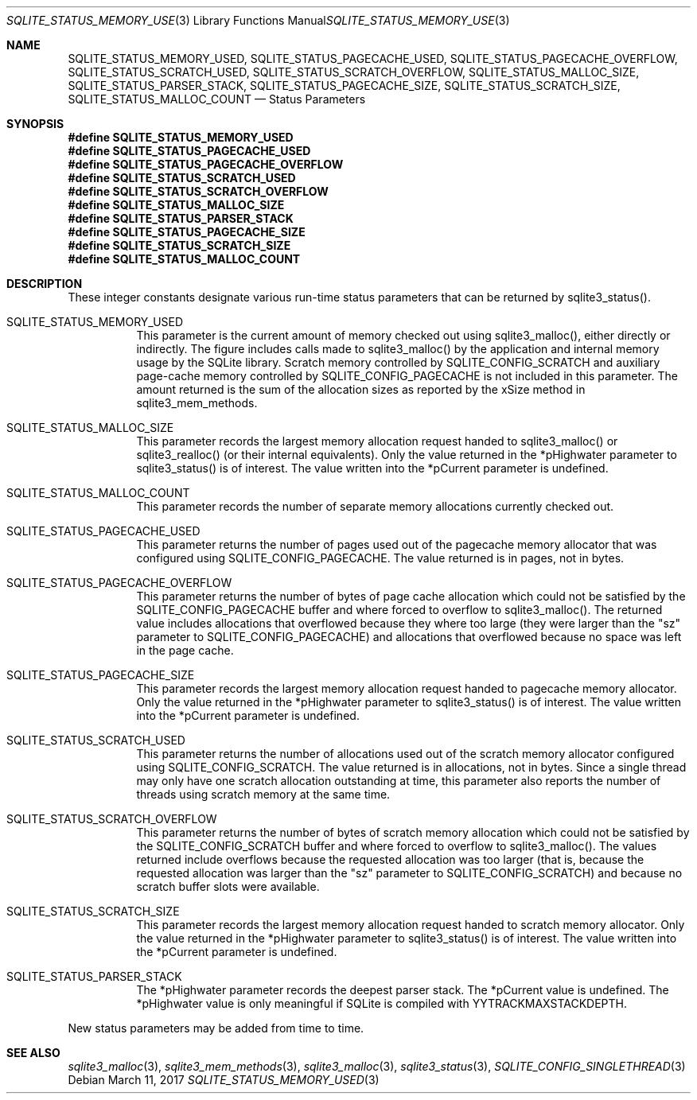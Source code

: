 .Dd March 11, 2017
.Dt SQLITE_STATUS_MEMORY_USED 3
.Os
.Sh NAME
.Nm SQLITE_STATUS_MEMORY_USED ,
.Nm SQLITE_STATUS_PAGECACHE_USED ,
.Nm SQLITE_STATUS_PAGECACHE_OVERFLOW ,
.Nm SQLITE_STATUS_SCRATCH_USED ,
.Nm SQLITE_STATUS_SCRATCH_OVERFLOW ,
.Nm SQLITE_STATUS_MALLOC_SIZE ,
.Nm SQLITE_STATUS_PARSER_STACK ,
.Nm SQLITE_STATUS_PAGECACHE_SIZE ,
.Nm SQLITE_STATUS_SCRATCH_SIZE ,
.Nm SQLITE_STATUS_MALLOC_COUNT
.Nd Status Parameters
.Sh SYNOPSIS
.Fd #define SQLITE_STATUS_MEMORY_USED
.Fd #define SQLITE_STATUS_PAGECACHE_USED
.Fd #define SQLITE_STATUS_PAGECACHE_OVERFLOW
.Fd #define SQLITE_STATUS_SCRATCH_USED
.Fd #define SQLITE_STATUS_SCRATCH_OVERFLOW
.Fd #define SQLITE_STATUS_MALLOC_SIZE
.Fd #define SQLITE_STATUS_PARSER_STACK
.Fd #define SQLITE_STATUS_PAGECACHE_SIZE
.Fd #define SQLITE_STATUS_SCRATCH_SIZE
.Fd #define SQLITE_STATUS_MALLOC_COUNT
.Sh DESCRIPTION
These integer constants designate various run-time status parameters
that can be returned by sqlite3_status().
.Bl -tag -width Ds
.It SQLITE_STATUS_MEMORY_USED
This parameter is the current amount of memory checked out using sqlite3_malloc(),
either directly or indirectly.
The figure includes calls made to sqlite3_malloc()
by the application and internal memory usage by the SQLite library.
Scratch memory controlled by SQLITE_CONFIG_SCRATCH
and auxiliary page-cache memory controlled by SQLITE_CONFIG_PAGECACHE
is not included in this parameter.
The amount returned is the sum of the allocation sizes as reported
by the xSize method in sqlite3_mem_methods.
.It SQLITE_STATUS_MALLOC_SIZE
This parameter records the largest memory allocation request handed
to sqlite3_malloc() or sqlite3_realloc()
(or their internal equivalents).
Only the value returned in the *pHighwater parameter to sqlite3_status()
is of interest.
The value written into the *pCurrent parameter is undefined.
.It SQLITE_STATUS_MALLOC_COUNT
This parameter records the number of separate memory allocations currently
checked out.
.It SQLITE_STATUS_PAGECACHE_USED
This parameter returns the number of pages used out of the pagecache memory allocator
that was configured using SQLITE_CONFIG_PAGECACHE.
The value returned is in pages, not in bytes.
.It SQLITE_STATUS_PAGECACHE_OVERFLOW
This parameter returns the number of bytes of page cache allocation
which could not be satisfied by the SQLITE_CONFIG_PAGECACHE
buffer and where forced to overflow to sqlite3_malloc().
The returned value includes allocations that overflowed because they
where too large (they were larger than the "sz" parameter to SQLITE_CONFIG_PAGECACHE)
and allocations that overflowed because no space was left in the page
cache.
.It SQLITE_STATUS_PAGECACHE_SIZE
This parameter records the largest memory allocation request handed
to pagecache memory allocator.
Only the value returned in the *pHighwater parameter to sqlite3_status()
is of interest.
The value written into the *pCurrent parameter is undefined.
.It SQLITE_STATUS_SCRATCH_USED
This parameter returns the number of allocations used out of the scratch memory allocator
configured using SQLITE_CONFIG_SCRATCH.
The value returned is in allocations, not in bytes.
Since a single thread may only have one scratch allocation outstanding
at time, this parameter also reports the number of threads using scratch
memory at the same time.
.It SQLITE_STATUS_SCRATCH_OVERFLOW
This parameter returns the number of bytes of scratch memory allocation
which could not be satisfied by the SQLITE_CONFIG_SCRATCH
buffer and where forced to overflow to sqlite3_malloc().
The values returned include overflows because the requested allocation
was too larger (that is, because the requested allocation was larger
than the "sz" parameter to SQLITE_CONFIG_SCRATCH)
and because no scratch buffer slots were available.
.It SQLITE_STATUS_SCRATCH_SIZE
This parameter records the largest memory allocation request handed
to scratch memory allocator.
Only the value returned in the *pHighwater parameter to sqlite3_status()
is of interest.
The value written into the *pCurrent parameter is undefined.
.It SQLITE_STATUS_PARSER_STACK
The *pHighwater parameter records the deepest parser stack.
The *pCurrent value is undefined.
The *pHighwater value is only meaningful if SQLite is compiled with
YYTRACKMAXSTACKDEPTH.
.El
.Pp
New status parameters may be added from time to time.
.Sh SEE ALSO
.Xr sqlite3_malloc 3 ,
.Xr sqlite3_mem_methods 3 ,
.Xr sqlite3_malloc 3 ,
.Xr sqlite3_status 3 ,
.Xr SQLITE_CONFIG_SINGLETHREAD 3
